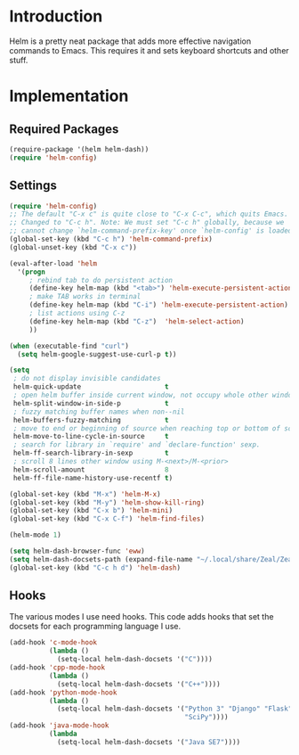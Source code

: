 * Introduction
Helm is a pretty neat package that adds more effective navigation commands to
Emacs.  This requires it and sets keyboard shortcuts and other stuff.
* Implementation
** Required Packages
#+name: requirements
#+begin_src emacs-lisp
(require-package '(helm helm-dash))
(require 'helm-config)
#+end_src
** Settings

#+name: init
#+begin_src emacs-lisp
(require 'helm-config)
;; The default "C-x c" is quite close to "C-x C-c", which quits Emacs.
;; Changed to "C-c h". Note: We must set "C-c h" globally, because we
;; cannot change `helm-command-prefix-key' once `helm-config' is loaded.
(global-set-key (kbd "C-c h") 'helm-command-prefix)
(global-unset-key (kbd "C-x c"))

(eval-after-load 'helm
  '(progn
     ; rebind tab to do persistent action
     (define-key helm-map (kbd "<tab>") 'helm-execute-persistent-action)
     ; make TAB works in terminal
     (define-key helm-map (kbd "C-i") 'helm-execute-persistent-action)
     ; list actions using C-z
     (define-key helm-map (kbd "C-z")  'helm-select-action)
     ))

(when (executable-find "curl")
  (setq helm-google-suggest-use-curl-p t))

(setq
 ; do not display invisible candidates
 helm-quick-update                     t
 ; open helm buffer inside current window, not occupy whole other window
 helm-split-window-in-side-p           t
 ; fuzzy matching buffer names when non--nil
 helm-buffers-fuzzy-matching           t
 ; move to end or beginning of source when reaching top or bottom of source.
 helm-move-to-line-cycle-in-source     t
 ; search for library in `require' and `declare-function' sexp.
 helm-ff-search-library-in-sexp        t
 ; scroll 8 lines other window using M-<next>/M-<prior>
 helm-scroll-amount                    8
 helm-ff-file-name-history-use-recentf t)

(global-set-key (kbd "M-x") 'helm-M-x)
(global-set-key (kbd "M-y") 'helm-show-kill-ring)
(global-set-key (kbd "C-x b") 'helm-mini)
(global-set-key (kbd "C-x C-f") 'helm-find-files)

(helm-mode 1)

(setq helm-dash-browser-func 'eww)
(setq helm-dash-docsets-path (expand-file-name "~/.local/share/Zeal/Zeal/docsets"))
(global-set-key (kbd "C-c h d") 'helm-dash)
#+end_src

** Hooks

The various modes I use need hooks.  This code adds hooks that set the docsets
for each programming language I use.

#+name: init
#+begin_src emacs-lisp
(add-hook 'c-mode-hook
          (lambda ()
            (setq-local helm-dash-docsets '("C"))))
(add-hook 'cpp-mode-hook
          (lambda ()
            (setq-local helm-dash-docsets '("C++"))))
(add-hook 'python-mode-hook
          (lambda ()
            (setq-local helm-dash-docsets '("Python 3" "Django" "Flask" "NumPy"
                                            "SciPy"))))
(add-hook 'java-mode-hook
          (lambda
            (setq-local helm-dash-docsets '("Java SE7"))))
#+end_src
